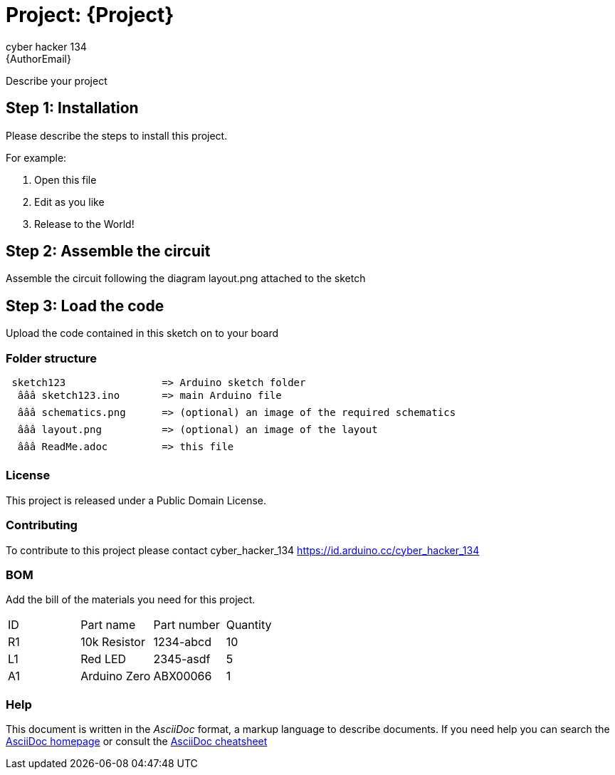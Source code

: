 :Author: cyber_hacker_134
:Email: {AuthorEmail}
:Date: 31/10/2023
:Revision: version#
:License: Public Domain

= Project: {Project}

Describe your project

== Step 1: Installation
Please describe the steps to install this project.

For example:

1. Open this file
2. Edit as you like
3. Release to the World!

== Step 2: Assemble the circuit

Assemble the circuit following the diagram layout.png attached to the sketch

== Step 3: Load the code

Upload the code contained in this sketch on to your board

=== Folder structure

....
 sketch123                => Arduino sketch folder
  âââ sketch123.ino       => main Arduino file
  âââ schematics.png      => (optional) an image of the required schematics
  âââ layout.png          => (optional) an image of the layout
  âââ ReadMe.adoc         => this file
....

=== License
This project is released under a {License} License.

=== Contributing
To contribute to this project please contact cyber_hacker_134 https://id.arduino.cc/cyber_hacker_134

=== BOM
Add the bill of the materials you need for this project.

|===
| ID | Part name      | Part number | Quantity
| R1 | 10k Resistor   | 1234-abcd   | 10
| L1 | Red LED        | 2345-asdf   | 5
| A1 | Arduino Zero   | ABX00066    | 1
|===


=== Help
This document is written in the _AsciiDoc_ format, a markup language to describe documents.
If you need help you can search the http://www.methods.co.nz/asciidoc[AsciiDoc homepage]
or consult the http://powerman.name/doc/asciidoc[AsciiDoc cheatsheet]
